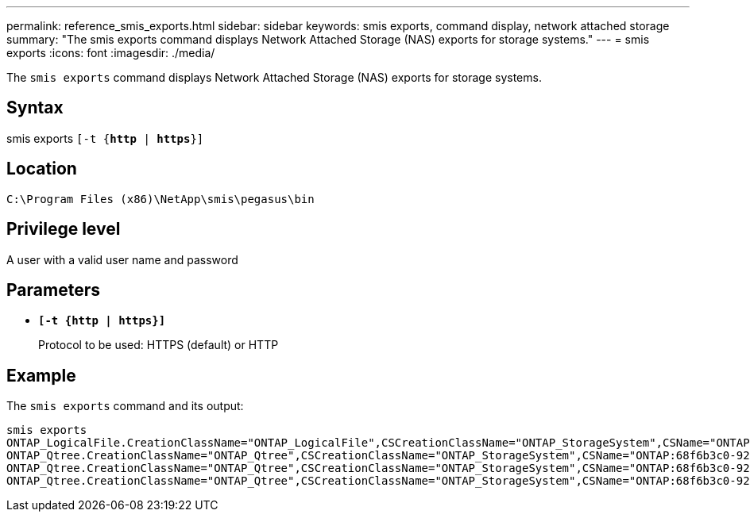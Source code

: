 ---
permalink: reference_smis_exports.html
sidebar: sidebar
keywords: smis exports, command display, network attached storage
summary: "The smis exports command displays Network Attached Storage (NAS) exports for storage systems."
---
= smis exports
:icons: font
:imagesdir: ./media/

[.lead]
The `smis exports` command displays Network Attached Storage (NAS) exports for storage systems.

== Syntax

smis exports
`[-t {*http* | *https*}]`

== Location

`C:\Program Files (x86)\NetApp\smis\pegasus\bin`

== Privilege level

A user with a valid user name and password

== Parameters

* `*[-t {http | https}]*`
+
Protocol to be used: HTTPS (default) or HTTP

== Example

The `smis exports` command and its output:

----
smis exports
ONTAP_LogicalFile.CreationClassName="ONTAP_LogicalFile",CSCreationClassName="ONTAP_StorageSystem",CSName="ONTAP:68f6b3c0-923a-11e2-a856-123478563412",FSCreationClassName="ONTAP_LocalFS",FSName="/vol/NAS_vol/TestCFS0528",Name="/vol/NAS_vol/TestCFS0528"
ONTAP_Qtree.CreationClassName="ONTAP_Qtree",CSCreationClassName="ONTAP_StorageSystem",CSName="ONTAP:68f6b3c0-923a-11e2-a856-123478563412",FSCreationClassName="ONTAP_LocalFS",FSName="nilesh_vserver_rootvol",Id="nilesh_vserver_rootvol:0",Name=""
ONTAP_Qtree.CreationClassName="ONTAP_Qtree",CSCreationClassName="ONTAP_StorageSystem",CSName="ONTAP:68f6b3c0-923a-11e2-a856-123478563412",FSCreationClassName="ONTAP_LocalFS",FSName="NAS_vol",Id="NAS_vol:0",Name=""
ONTAP_Qtree.CreationClassName="ONTAP_Qtree",CSCreationClassName="ONTAP_StorageSystem",CSName="ONTAP:68f6b3c0-923a-11e2-a856-123478563412",FSCreationClassName="ONTAP_LocalFS",FSName="NAS_vol",Id="NAS_vol:1",Name=""
----
